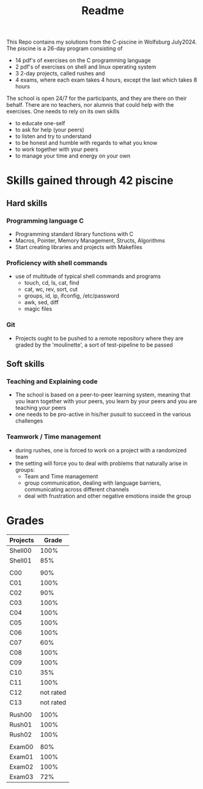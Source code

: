 #+title: Readme

This Repo contains my solutions from the C-piscine in Wolfsburg July2024.
The piscine is a 26-day program consisting of
- 14 pdf's of exercises on the C programming language
- 2 pdf's of exercises on shell and linux operating system
- 3 2-day projects, called rushes and
- 4 exams, where each exam takes 4 hours, except the last which takes 8 hours

The school is open 24/7 for the participants, and they are there on their behalf.
There are no teachers, nor alumnis that could help with the exercises. One needs to rely
on its own skills
- to educate one-self
- to ask for help (your peers)
- to listen and try to understand
- to be honest and humble with regards to what you know
- to work together with your peers
- to manage your time and energy on your own


* Skills gained through 42 piscine

** Hard skills
*** Programming language C
- Programming standard library functions with C
- Macros, Pointer, Memory Management, Structs, Algorithms
- Start creating libraries and projects with Makefiles
*** Proficiency with shell commands
- use of multitude of typical shell commands and programs
  - touch, cd, ls, cat, find
  - cat, wc, rev, sort, cut
  - groups, id,  ip, ifconfig, /etc/password
  - awk, sed, diff
  - magic files
*** Git
- Projects ought to be pushed to a remote repository where they are graded by the 'moulinette', a sort of test-pipeline to be passed
** Soft skills
*** Teaching and Explaining code
- The school is based on a peer-to-peer learning system, meaning that you learn together with your peers, you learn by your peers and you are teaching your peers
- one needs to be pro-active in his/her pusuit to succeed in the various challenges
*** Teamwork / Time management
- during rushes, one is forced to work on a project with a randomized team
- the setting will force you to deal with problems that naturally arise in groups:
  - Team and Time management
  - group communication, dealing with language barriers, communicating across different channels
  - deal with frustration and other negative emotions inside the group
* Grades
| Projects |     Grade |
|----------+-----------|
| Shell00  |      100% |
| Shell01  |       85% |
|          |           |
| C00      |       90% |
| C01      |      100% |
| C02      |       90% |
| C03      |      100% |
| C04      |      100% |
| C05      |      100% |
| C06      |      100% |
| C07      |       60% |
| C08      |      100% |
| C09      |      100% |
| C10      |       35% |
| C11      |      100% |
| C12      | not rated |
| C13      | not rated |
|          |           |
| Rush00   |      100% |
| Rush01   |      100% |
| Rush02   |      100% |
|          |           |
| Exam00   |       80% |
| Exam01   |      100% |
| Exam02   |      100% |
| Exam03   |       72% |
